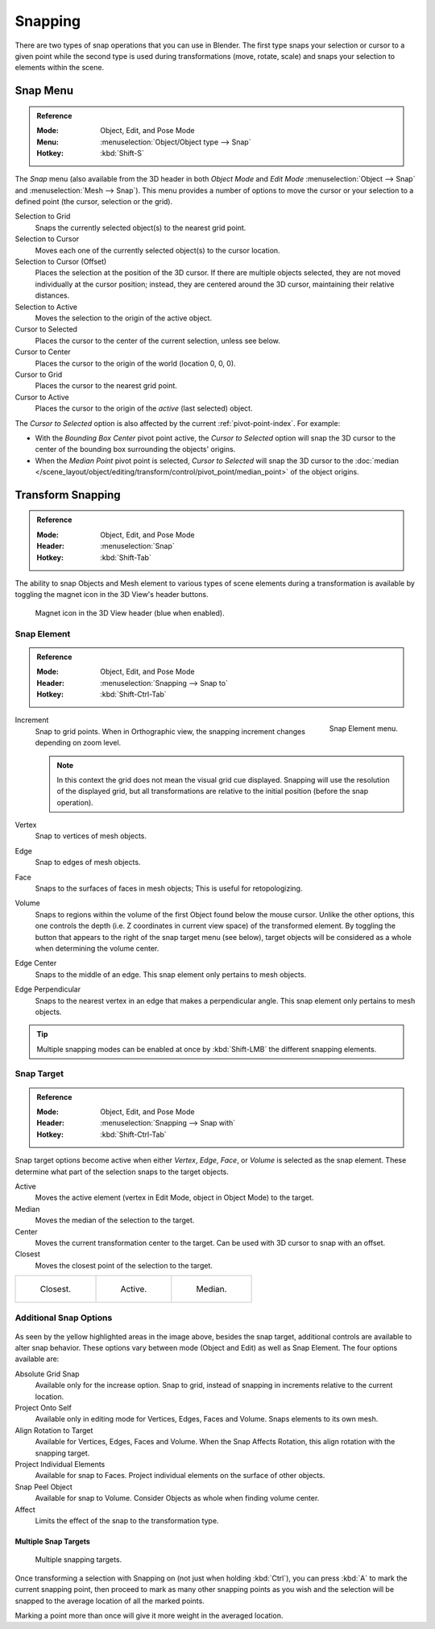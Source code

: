 
********
Snapping
********

There are two types of snap operations that you can use in Blender. The first type snaps your
selection or cursor to a given point while the second type is used during transformations
(move, rotate, scale) and snaps your selection to elements within the scene.


.. _bpy.ops.view3d.snap:

Snap Menu
=========

.. admonition:: Reference
   :class: refbox

   :Mode:      Object, Edit, and Pose Mode
   :Menu:      :menuselection:`Object/Object type --> Snap`
   :Hotkey:    :kbd:`Shift-S`

The *Snap* menu (also available from the 3D header in both *Object Mode* and *Edit Mode*
:menuselection:`Object --> Snap` and :menuselection:`Mesh --> Snap`).
This menu provides a number of options to move the cursor or your selection to a defined point
(the cursor, selection or the grid).

Selection to Grid
   Snaps the currently selected object(s) to the nearest grid point.
Selection to Cursor
   Moves each one of the currently selected object(s) to the cursor location.
Selection to Cursor (Offset)
   Places the selection at the position of the 3D cursor.
   If there are multiple objects selected, they are not moved individually at the cursor position;
   instead, they are centered around the 3D cursor, maintaining their relative distances.
Selection to Active
   Moves the selection to the origin of the active object.

Cursor to Selected
   Places the cursor to the center of the current selection, unless see below.
Cursor to Center
   Places the cursor to the origin of the world (location 0, 0, 0).
Cursor to Grid
   Places the cursor to the nearest grid point.
Cursor to Active
   Places the cursor to the origin of the *active* (last selected) object.

The *Cursor to Selected* option is also affected by the current :ref:`pivot-point-index`. For example:

- With the *Bounding Box Center* pivot point active,
  the *Cursor to Selected* option will snap the 3D cursor to
  the center of the bounding box surrounding the objects' origins.
- When the *Median Point* pivot point is selected,
  *Cursor to Selected* will snap the 3D cursor to
  the :doc:`median </scene_layout/object/editing/transform/control/pivot_point/median_point>` of the object
  origins.


.. _transform-snap:

Transform Snapping
==================

.. admonition:: Reference
   :class: refbox

   :Mode:      Object, Edit, and Pose Mode
   :Header:    :menuselection:`Snap`
   :Hotkey:    :kbd:`Shift-Tab`

The ability to snap Objects and Mesh element to various types of scene elements during
a transformation is available by toggling the magnet icon in the 3D View's header buttons.

.. figure:: /images/scene-layout_object_editing_transform_control_snap_header-magnet-icon.png

   Magnet icon in the 3D View header (blue when enabled).


.. _transform-snap-element:

Snap Element
------------

.. admonition:: Reference
   :class: refbox

   :Mode:      Object, Edit, and Pose Mode
   :Header:    :menuselection:`Snapping --> Snap to`
   :Hotkey:    :kbd:`Shift-Ctrl-Tab`

.. figure:: /images/scene-layout_object_editing_transform_control_snap_element-menu.png
   :align: right

   Snap Element menu.

Increment
   Snap to grid points. When in Orthographic view, the snapping increment changes depending on zoom level.

   .. note::

      In this context the grid does not mean the visual grid cue displayed.
      Snapping will use the resolution of the displayed grid,
      but all transformations are relative to the initial position (before the snap operation).

Vertex
   Snap to vertices of mesh objects.
Edge
   Snap to edges of mesh objects.
Face
   Snaps to the surfaces of faces in mesh objects;
   This is useful for retopologizing.
Volume
   Snaps to regions within the volume of the first Object found below the mouse cursor.
   Unlike the other options, this one controls the depth
   (i.e. Z coordinates in current view space) of the transformed element.
   By toggling the button that appears to the right of the snap target menu (see below),
   target objects will be considered as a whole when determining the volume center.
Edge Center
   Snaps to the middle of an edge.
   This snap element only pertains to mesh objects.
Edge Perpendicular
   Snaps to the nearest vertex in an edge that makes a perpendicular angle.
   This snap element only pertains to mesh objects.

.. tip::

   Multiple snapping modes can be enabled at once by :kbd:`Shift-LMB` the different snapping elements.


Snap Target
-----------

.. admonition:: Reference
   :class: refbox

   :Mode:      Object, Edit, and Pose Mode
   :Header:    :menuselection:`Snapping --> Snap with`
   :Hotkey:    :kbd:`Shift-Ctrl-Tab`

Snap target options become active when either *Vertex*, *Edge*,
*Face*, or *Volume* is selected as the snap element.
These determine what part of the selection snaps to the target objects.

Active
   Moves the active element (vertex in Edit Mode, object in Object Mode) to the target.
Median
   Moves the median of the selection to the target.
Center
   Moves the current transformation center to the target. Can be used with 3D cursor to snap with an offset.
Closest
   Moves the closest point of the selection to the target.

.. list-table::

   * - .. figure:: /images/scene-layout_object_editing_transform_control_snap_target-closest.png

          Closest.

     - .. figure:: /images/scene-layout_object_editing_transform_control_snap_target-active.png

          Active.

     - .. figure:: /images/scene-layout_object_editing_transform_control_snap_target-median.png

          Median.


Additional Snap Options
-----------------------

.. figure:: /images/scene-layout_object_editing_transform_control_snap_options.png

As seen by the yellow highlighted areas in the image above, besides the snap target,
additional controls are available to alter snap behavior. These options vary between mode
(Object and Edit) as well as Snap Element. The four options available are:

Absolute Grid Snap
   Available only for the increase option.
   Snap to grid, instead of snapping in increments relative to the current location.
Project Onto Self
   Available only in editing mode for Vertices, Edges, Faces and Volume.
   Snaps elements to its own mesh.
Align Rotation to Target
   Available for Vertices, Edges, Faces and Volume.
   When the Snap Affects Rotation, this align rotation with the snapping target.
Project Individual Elements
   Available for snap to Faces.
   Project individual elements on the surface of other objects.
Snap Peel Object
   Available for snap to Volume.
   Consider Objects as whole when finding volume center.
Affect
   Limits the effect of the snap to the transformation type.


Multiple Snap Targets
^^^^^^^^^^^^^^^^^^^^^

.. figure:: /images/scene-layout_object_editing_transform_control_snap_target-multiple.png

   Multiple snapping targets.

Once transforming a selection with Snapping on (not just when holding :kbd:`Ctrl`),
you can press :kbd:`A` to mark the current snapping point, then proceed to mark as many other
snapping points as you wish and the selection will be snapped to the average location of all
the marked points.

Marking a point more than once will give it more weight in the averaged location.
